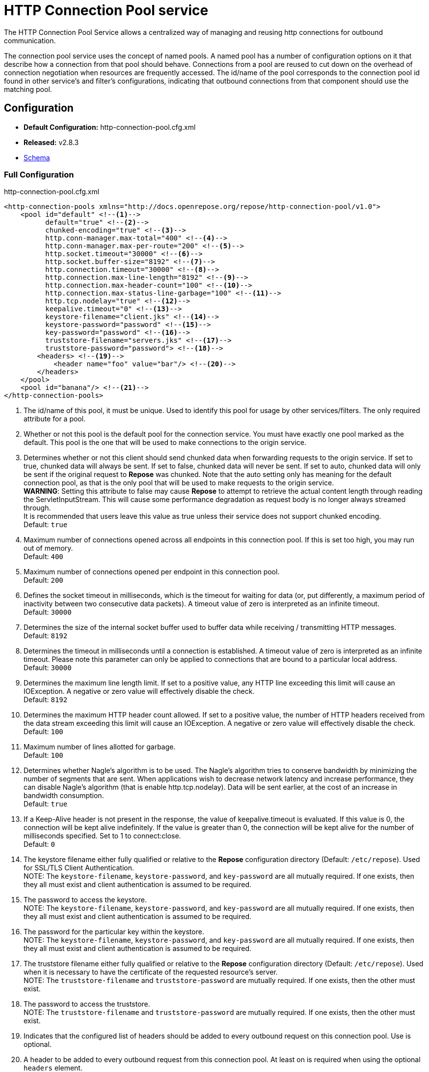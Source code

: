 = HTTP Connection Pool service

The HTTP Connection Pool Service allows a centralized way of managing and reusing http connections for outbound communication.

The connection pool service uses the concept of named pools.
A named pool has a number of configuration options on it that describe how a connection from that pool should behave.
Connections from a pool are reused to cut down on the overhead of connection negotiation when resources are frequently accessed.
The id/name of the pool corresponds to the connection pool id found in other service's and filter's configurations, indicating that outbound connections from that component should use the matching pool.

== Configuration
* *Default Configuration:* http-connection-pool.cfg.xml
* *Released:* v2.8.3
* link:../schemas/http-connection-pool.xsd[Schema]

=== Full Configuration

[source,xml]
.http-connection-pool.cfg.xml
----
<http-connection-pools xmlns="http://docs.openrepose.org/repose/http-connection-pool/v1.0">
    <pool id="default" <!--1-->
          default="true" <!--2-->
          chunked-encoding="true" <!--3-->
          http.conn-manager.max-total="400" <!--4-->
          http.conn-manager.max-per-route="200" <!--5-->
          http.socket.timeout="30000" <!--6-->
          http.socket.buffer-size="8192" <!--7-->
          http.connection.timeout="30000" <!--8-->
          http.connection.max-line-length="8192" <!--9-->
          http.connection.max-header-count="100" <!--10-->
          http.connection.max-status-line-garbage="100" <!--11-->
          http.tcp.nodelay="true" <!--12-->
          keepalive.timeout="0" <!--13-->
          keystore-filename="client.jks" <!--14-->
          keystore-password="password" <!--15-->
          key-password="password" <!--16-->
          truststore-filename="servers.jks" <!--17-->
          truststore-password="password"> <!--18-->
        <headers> <!--19-->
            <header name="foo" value="bar"/> <!--20-->
        </headers>
    </pool>
    <pool id="banana"/> <!--21-->
</http-connection-pools>
----
<1> The id/name of this pool, it must be unique.
    Used to identify this pool for usage by other services/filters.
    The only required attribute for a pool.
<2> Whether or not this pool is the default pool for the connection service.
    You must have exactly one pool marked as the default.
    This pool is the one that will be used to make connections to the origin service.
<3> Determines whether or not this client should send chunked data when forwarding requests to the origin service.
    If set to true, chunked data will always be sent.
    If set to false, chunked data will never be sent.
    If set to auto, chunked data will only be sent if the original request to *Repose* was chunked.
    Note that the auto setting only has meaning for the default connection pool, as that is the only pool that will be used to make requests to the origin service. +
    *WARNING*: Setting this attribute to false may cause *Repose* to attempt to retrieve the actual content length through reading the ServletInputStream.
    This will cause some performance degradation as request body is no longer always streamed through. +
    It is recommended that users leave this value as true unless their service does not support chunked encoding. +
    Default: `true`
<4> Maximum number of connections opened across all endpoints in this connection pool.
    If this is set too high, you may run out of memory. +
    Default: `400`
<5> Maximum number of connections opened per endpoint in this connection pool. +
    Default: `200`
<6> Defines the socket timeout in milliseconds, which is the timeout for waiting for data (or, put differently, a maximum period of inactivity between two consecutive data packets).
    A timeout value of zero is interpreted as an infinite timeout. +
    Default: `30000`
<7> Determines the size of the internal socket buffer used to buffer data while receiving / transmitting HTTP messages. +
    Default: `8192`
<8> Determines the timeout in milliseconds until a connection is established.
    A timeout value of zero is interpreted as an infinite timeout.
    Please note this parameter can only be applied to connections that are bound to a particular local address. +
    Default: `30000`
<9> Determines the maximum line length limit.
    If set to a positive value, any HTTP line exceeding this limit will cause an IOException.
    A negative or zero value will effectively disable the check. +
    Default: `8192`
<10> Determines the maximum HTTP header count allowed.
     If set to a positive value, the number of HTTP headers received from the data stream exceeding this limit will cause an IOException.
     A negative or zero value will effectively disable the check. +
     Default: `100`
<11> Maximum number of lines allotted for garbage. +
     Default: `100`
<12> Determines whether Nagle's algorithm is to be used.
     The Nagle's algorithm tries to conserve bandwidth by minimizing the number of segments that are sent.
     When applications wish to decrease network latency and increase performance, they can disable Nagle's algorithm (that is enable http.tcp.nodelay).
     Data will be sent earlier, at the cost of an increase in bandwidth consumption. +
     Default: `true`
<13> If a Keep-Alive header is not present in the response, the value of keepalive.timeout is evaluated.
     If this value is 0, the connection will be kept alive indefinitely.
     If the value is greater than 0, the connection will be kept alive for the number of milliseconds specified.
     Set to 1 to connect:close. +
     Default: `0`
<14> The keystore filename either fully qualified or relative to the *Repose* configuration directory (Default: `/etc/repose`).
     Used for SSL/TLS Client Authentication. +
     NOTE: The `keystore-filename`, `keystore-password`, and `key-password` are all mutually required.
     If one exists, then they all must exist and client authentication is assumed to be required.
<15> The password to access the keystore. +
     NOTE: The `keystore-filename`, `keystore-password`, and `key-password` are all mutually required.
     If one exists, then they all must exist and client authentication is assumed to be required.
<16> The password for the particular key within the keystore. +
     NOTE: The `keystore-filename`, `keystore-password`, and `key-password` are all mutually required.
     If one exists, then they all must exist and client authentication is assumed to be required.
<17> The truststore filename either fully qualified or relative to the *Repose* configuration directory (Default: `/etc/repose`).
     Used when it is necessary to have the certificate of the requested resource's server. +
     NOTE: The `truststore-filename` and `truststore-password` are mutually required.
     If one exists, then the other must exist.
<18> The password to access the truststore. +
     NOTE: The `truststore-filename` and `truststore-password` are mutually required.
     If one exists, then the other must exist.
<19> Indicates that the configured list of headers should be added to every outbound request on this connection pool.
     Use is optional.
<20> A header to be added to every outbound request from this connection pool.
     At least on is required when using the optional `headers` element.
<21> A second pool is defined here that uses all the defaults.

== Common Use Cases/Problems

=== Origin Service doesn't support chunked encoding (e.g., WSGI)

If the origin service doesn't support chunked encoding, it can be turned off easily.
Add or update the `chunked-encoding` attribute for your default pool to false.

[source,xml]
.partial http-connection-pool.cfg
----
<pool id="default"
      default="true" <!--1-->
      ... <!--2-->
      chunked-encoding="false"/> <!--3-->
</pool>
----
<1> Be sure it's the default pool being updated.
<2> Here are the rest of the pool attributes.
<3> Add `chunked-encoding` if not already present and set it to false.

[NOTE]
====
This can be done for any other pool as well, if it's known that it will be used to communicate to a service that doesn't support chunked encoding.
====

=== Need higher concurrency

If the connection pool is filling up, but more resources are available on the machine *Repose* is running on, the pool can be expanded to allow more concurrent connections.
This is most useful if wait times are high or requests are timing out.
The size of the pools can be increased by raising `http.conn-manager.max-total` and `http.conn-manager.max-per-route`.

[source,xml]
.partial http-connection-pool.cfg
----
<pool id="default"
      ... <!--1-->
      http.conn-manager.max-total="800" <!--2-->
      http.conn-manager.max-per-route="300"/> <!--3-->
</pool>
----
<1> The existing pool attributes.
<2> The new overall pool size.
    This is the maximum number of connections this pool will have open at once.
<3> The new max number of connections to a single endpoint.
    If a pool is only ever used for a single endpoint (e.g., foo.com), then this number and `http.conn-manager.max-total` should be the same.
    If they aren't then the max pool size will never be reached.

=== Requested endpoint requires a static header

Some services require a static header be present just for the purposes of identification; this can easily be done by adding the `headers` element to the pool configuration.

[source,xml]
.http-connection-pool.cfg.xml
----
<http-connection-pools xmlns="http://docs.openrepose.org/repose/http-connection-pool/v1.0">
    <pool id="default">
        <headers> <!--1-->
            <header name="foo" value="bar"/> <!--2-->
        </headers>
    </pool>
</http-connection-pools>
----
<1> The element to add to the pool configuration to trigger this behavior.
<2> The header name and value to add to the outbound request.
    Multiple `header` elements can be specified if more than one is desired.

=== SSL/TLS Client Authentication

See <<../recipes/client-authentication.adoc#,SSL/TLS Client Authentication>>

== Further Information

For more information about the `http.*` attributes or the underlying connection pool see http://hc.apache.org/httpcomponents-client-ga/tutorial/html/connmgmt.html[Apache Connection Management].
